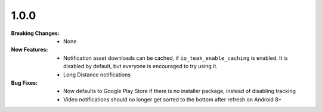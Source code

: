 1.0.0
-----
:Breaking Changes:
    * None
:New Features:
    * Notification asset downloads can be cached, if ``io_teak_enable_caching`` is enabled. It is disabled by default, but everyone is encouraged to try using it.
    * Long Distance notifications
:Bug Fixes:
    * Now defaults to Google Play Store if there is no installer package, instead of disabling tracking
    * Video notifications should no longer get sorted to the bottom after refresh on Android 8+
